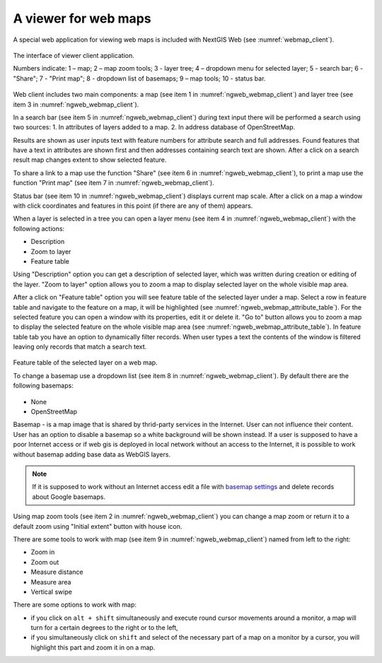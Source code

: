 .. sectionauthor:: Artem Svetlov <artem.svetlov@nextgis.ru>

.. _ngw_webmaps_client:

A viewer for web maps
=============================

A special web application for viewing web maps is included with NextGIS Web (see :numref:`webmap_client`).
 
.. figure:: _static/webmap_client_eng.png
   :name: webmap_client
   :align: center
   :width: 16cm
   
   The interface of viewer client application.

   Numbers indicate: 1 – map; 2 – map zoom tools; 3 - layer tree; 4 – dropdown menu for selected layer; 5 - search bar; 6 - "Share"; 7 - "Print map"; 8 - dropdown list of basemaps; 9 – map tools; 10 - status bar.
   
Web client includes two main components: a map (see item 1 in :numref:`ngweb_webmap_client`) and layer tree (see item 3 in :numref:`ngweb_webmap_client`). 

In a search bar (see item 5 in :numref:`ngweb_webmap_client`) during text input there will be performed a search using two sources:
1. In attributes of layers added to a map.
2. In address database of OpenStreetMap. 

Results are shown as user inputs text with feature numbers for attribute search and full addresses. Found features that have a text in attributes are shown first and then addresses containing search text are shown. After a click on a search result map changes extent to show selected feature.

To share a link to a map use the function "Share" (see item 6 in :numref:`ngweb_webmap_client`), to print a map use the function "Print map" (see item 7 in :numref:`ngweb_webmap_client`). 

Status bar (see item 10 in :numref:`ngweb_webmap_client`) displays current map scale. After a click on a map a window with click coordinates and features in this point (if there are any of them) appears.

When a layer is  selected in a tree you can open a layer menu (see item 4 in :numref:`ngweb_webmap_client`) with the following actions:
    
* Description
* Zoom to layer
* Feature table

Using "Description" option you can get a description of selected layer, which was written during creation or editing of the layer. "Zoom to layer" option allows you to zoom a map to display selected layer on the whole visible map area.

After a click on "Feature table" option you will see feature table of the selected layer under a map. Select a row in feature table and navigate to the feature on a map, it will be highlighted (see :numref:`ngweb_webmap_attribute_table`). For the selected feature you can open a window with its properties, edit it or delete it. "Go to" button allows you to zoom a map to display the selected feature on the whole visible map area (see :numref:`ngweb_webmap_attribute_table`). In feature table tab you have an option to dynamically filter records. When user types a text the contents of the window is filtered leaving only records that match a search text.

.. figure:: _static/ngweb_webmap_attribute_table_eng.png
   :name: ngweb_webmap_attribute_table
   :align: center
   :width: 16cm
   
   Feature table of the selected layer on a web map.
   
   To change a basemap use a dropdown list (see item 8 in :numref:`ngweb_webmap_client`). By default there are the following basemaps:

* None
* OpenStreetMap

Basemap - is a map image that is shared by thrid-party services in the Internet. User can not influence their content. 
User has an option to disable a basemap so a white background will be shown instead. If a user is supposed to have a poor Internet access or if web gis is deployed in local network without an access to the Internet, it is possible to work without basemap adding base data as WebGIS layers. 

.. note:: 
   If it is supposed to work without an Internet access 
   edit a file with `basemap settings </nextgisweb/nextgisweb/webmap/basemaps.json>`_ and  
   delete records about Google basemaps.

.. _ngw_webmaps_client_tools:

Using map zoom tools (see item 2 in :numref:`ngweb_webmap_client`) you can change a map zoom or return it to a default zoom using "Initial extent" button with house icon. 

There are some tools to work with map (see item 9 in :numref:`ngweb_webmap_client`) named from left to the right:

* Zoom in
* Zoom out
* Measure distance
* Measure area
* Vertical swipe

There are some options to work with map: 

* if you click on ``alt + shift`` simultaneously and execute round cursor movements around a monitor, a map will turn for a certain degrees to the right or to the left,
* if you simultaneously click on ``shift`` and select of the necessary part of a map on a monitor by a cursor, you will highlight this part and zoom it in on a map.
